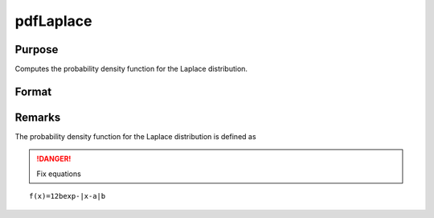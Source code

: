 
pdfLaplace
==============================================

Purpose
----------------

Computes the probability density function for the Laplace distribution.

Format
----------------
.. function:: pdfLaplace(x,a,b)

    :param x: data
    :type x: NxK matrix or Nx1 vector or scalar.

    :param a: location parameter.
    :type a: scalar

    :param b: scale parameter. *b* must be greater than 0.
    :type b: scalar

    :returns: y (*NxK matrix or Nx1 vector or scalar*)

Remarks
-------

The probability density function for the Laplace distribution is defined as

.. DANGER:: Fix equations

::

   f(x)=12bexp-|x-a|b

.. seealso:: Functions :func:`cdfCauchy`, :func:`pdfCauchy`

